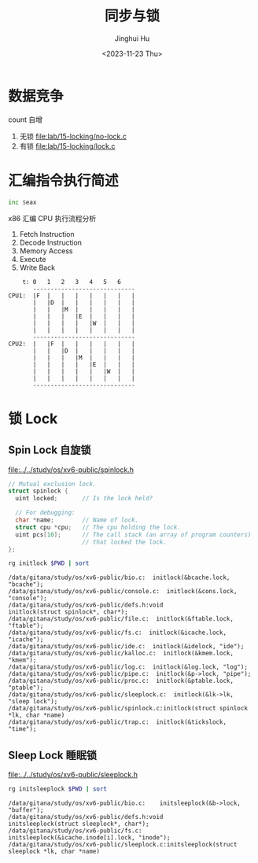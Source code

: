 #+TITLE: 同步与锁
#+AUTHOR: Jinghui Hu
#+EMAIL: hujinghui@buaa.edu.cn
#+DATE: <2023-11-23 Thu>
#+STARTUP: overview num indent
#+OPTIONS: ^:nil
#+PROPERTY: header-args:sh :results output :dir ../../study/os/xv6-public


* 数据竞争
count 自增
1. 无锁 [[file:lab/15-locking/no-lock.c]]
2. 有锁 [[file:lab/15-locking/lock.c]]

* 汇编指令执行简述
#+BEGIN_SRC asm
  inc $eax
#+END_SRC

x86 汇编 CPU 执行流程分析
1. Fetch Instruction
2. Decode Instruction
3. Memory Access
4. Execute
5. Write Back

#+BEGIN_EXAMPLE
      t: 0   1   2   3   4   5   6
         -----------------------------
  CPU1:  |F  |   |   |   |   |   |   |
         |   |D  |   |   |   |   |   |
         |   |   |M  |   |   |   |   |
         |   |   |   |E  |   |   |   |
         |   |   |   |   |W  |   |   |
         |   |   |   |   |   |   |   |
         -----------------------------
  CPU2:  |   |F  |   |   |   |   |   |
         |   |   |D  |   |   |   |   |
         |   |   |   |M  |   |   |   |
         |   |   |   |   |E  |   |   |
         |   |   |   |   |   |W  |   |
         |   |   |   |   |   |   |   |
         -----------------------------
#+END_EXAMPLE

* 锁 Lock
** Spin Lock 自旋锁

[[file:../../study/os/xv6-public/spinlock.h]]
#+BEGIN_SRC c
  // Mutual exclusion lock.
  struct spinlock {
    uint locked;       // Is the lock held?

    // For debugging:
    char *name;        // Name of lock.
    struct cpu *cpu;   // The cpu holding the lock.
    uint pcs[10];      // The call stack (an array of program counters)
                       // that locked the lock.
  };
#+END_SRC

#+BEGIN_SRC sh :results output :exports both
  rg initlock $PWD | sort
#+END_SRC

#+RESULTS:
#+begin_example
/data/gitana/study/os/xv6-public/bio.c:  initlock(&bcache.lock, "bcache");
/data/gitana/study/os/xv6-public/console.c:  initlock(&cons.lock, "console");
/data/gitana/study/os/xv6-public/defs.h:void            initlock(struct spinlock*, char*);
/data/gitana/study/os/xv6-public/file.c:  initlock(&ftable.lock, "ftable");
/data/gitana/study/os/xv6-public/fs.c:  initlock(&icache.lock, "icache");
/data/gitana/study/os/xv6-public/ide.c:  initlock(&idelock, "ide");
/data/gitana/study/os/xv6-public/kalloc.c:  initlock(&kmem.lock, "kmem");
/data/gitana/study/os/xv6-public/log.c:  initlock(&log.lock, "log");
/data/gitana/study/os/xv6-public/pipe.c:  initlock(&p->lock, "pipe");
/data/gitana/study/os/xv6-public/proc.c:  initlock(&ptable.lock, "ptable");
/data/gitana/study/os/xv6-public/sleeplock.c:  initlock(&lk->lk, "sleep lock");
/data/gitana/study/os/xv6-public/spinlock.c:initlock(struct spinlock *lk, char *name)
/data/gitana/study/os/xv6-public/trap.c:  initlock(&tickslock, "time");
#+end_example

** Sleep Lock 睡眠锁
[[file:../../study/os/xv6-public/sleeplock.h]]

#+BEGIN_SRC sh :results output :exports both
  rg initsleeplock $PWD | sort
#+END_SRC

#+RESULTS:
: /data/gitana/study/os/xv6-public/bio.c:    initsleeplock(&b->lock, "buffer");
: /data/gitana/study/os/xv6-public/defs.h:void            initsleeplock(struct sleeplock*, char*);
: /data/gitana/study/os/xv6-public/fs.c:    initsleeplock(&icache.inode[i].lock, "inode");
: /data/gitana/study/os/xv6-public/sleeplock.c:initsleeplock(struct sleeplock *lk, char *name)

